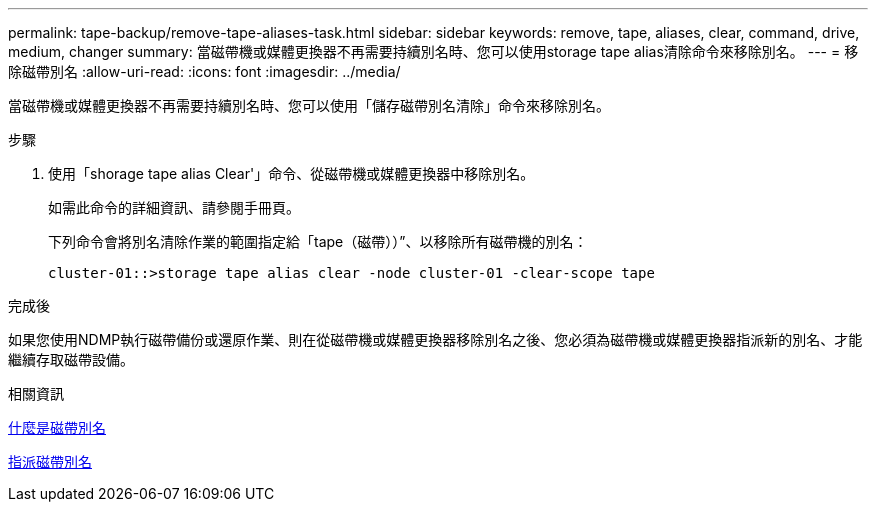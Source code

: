---
permalink: tape-backup/remove-tape-aliases-task.html 
sidebar: sidebar 
keywords: remove, tape, aliases, clear, command, drive, medium, changer 
summary: 當磁帶機或媒體更換器不再需要持續別名時、您可以使用storage tape alias清除命令來移除別名。 
---
= 移除磁帶別名
:allow-uri-read: 
:icons: font
:imagesdir: ../media/


[role="lead"]
當磁帶機或媒體更換器不再需要持續別名時、您可以使用「儲存磁帶別名清除」命令來移除別名。

.步驟
. 使用「shorage tape alias Clear'」命令、從磁帶機或媒體更換器中移除別名。
+
如需此命令的詳細資訊、請參閱手冊頁。

+
下列命令會將別名清除作業的範圍指定給「tape（磁帶））”、以移除所有磁帶機的別名：

+
[listing]
----
cluster-01::>storage tape alias clear -node cluster-01 -clear-scope tape
----


.完成後
如果您使用NDMP執行磁帶備份或還原作業、則在從磁帶機或媒體更換器移除別名之後、您必須為磁帶機或媒體更換器指派新的別名、才能繼續存取磁帶設備。

.相關資訊
xref:assign-tape-aliases-concept.adoc[什麼是磁帶別名]

xref:assign-tape-aliases-task.adoc[指派磁帶別名]
